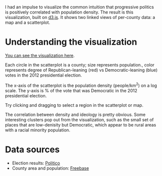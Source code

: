 I had an impulse to visualize the common intuition that progressive politics is positively correlated with population density. The result is this visualization, built on [[http://d3js.org/][d3.js]]. It shows two linked views of per-county data: a map and a scatterplot. 

#+attr_html: :width 700px
[[https://raw.githubusercontent.com/mtravers/political-density-viz/master/public/screenshot.png]]


* Understanding the visualization

[[http://hyperphor.com/election/scatterstates.html][You can see the visualization here]].

Each circle in the scatterplot is a county; size represents population., color represents degree of Republican-leaning (red) vs Democratic-leaning (blue) votes in the 2012 presidential election.

The x-axis of the scatterplot is the population density (people/km^2) on a log scale.
The y-axis is % of the vote that was Democratic in the 2012 presidential election.

Try clicking and dragging to select a region in the scatterplot or map.

The correlation between density and ideology is pretty obvious. Some interesting clusters pop out from the visualization, such as the small set of places that are low-denisity but Democratic, which appear to be rural areas with a racial minority population.

* Data sources

- Election results: [[http://www.politico.com/2012-election/results/president/alabama/][Politico]]
- County area and population: [[http://www.freebase.com/][Freebase]]

